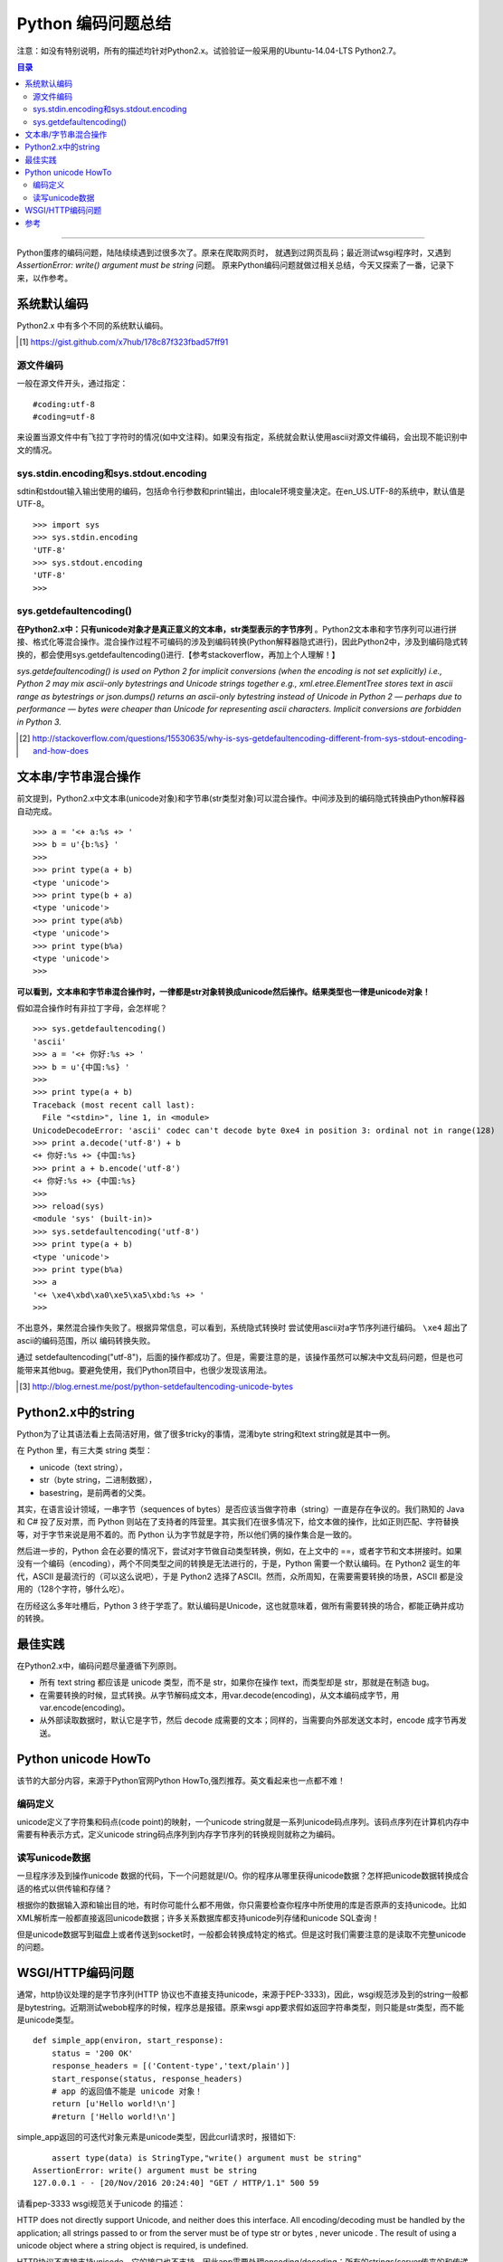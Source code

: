 
####################
Python 编码问题总结
####################


注意：如没有特别说明，所有的描述均针对Python2.x。试验验证一般采用的Ubuntu-14.04-LTS Python2.7。

.. contents:: 目录

-----------------

Python蛋疼的编码问题，陆陆续续遇到过很多次了。原来在爬取网页时，
就遇到过网页乱码；最近测试wsgi程序时，又遇到 `AssertionError: write() argument must be string` 问题。
原来Python编码问题就做过相关总结，今天又探索了一番，记录下来，以作参考。

系统默认编码
============

Python2.x 中有多个不同的系统默认编码。

.. [#] https://gist.github.com/x7hub/178c87f323fbad57ff91

源文件编码
++++++++++

一般在源文件开头，通过指定：

::

    #coding:utf-8
    #coding=utf-8

来设置当源文件中有飞拉丁字符时的情况(如中文注释)。如果没有指定，系统就会默认使用ascii对源文件编码，会出现不能识别中文的情况。

sys.stdin.encoding和sys.stdout.encoding
+++++++++++++++++++++++++++++++++++++++

sdtin和stdout输入输出使用的编码，包括命令行参数和print输出，由locale环境变量决定。在en_US.UTF-8的系统中，默认值是UTF-8。

::

    >>> import sys
    >>> sys.stdin.encoding
    'UTF-8'
    >>> sys.stdout.encoding
    'UTF-8'
    >>> 

sys.getdefaultencoding()
+++++++++++++++++++++++++

**在Python2.x中：只有unicode对象才是真正意义的文本串，str类型表示的字节序列** 。Python2文本串和字节序列可以进行拼接、格式化等混合操作。混合操作过程不可编码的涉及到编码转换(Python解释器隐式进行)，因此Python2中，涉及到编码隐式转换的，都会使用sys.getdefaultencoding()进行.【参考stackoverflow，再加上个人理解！】

`sys.getdefaultencoding() is used on Python 2 for implicit conversions (when the encoding is not set explicitly) i.e., Python 2 may mix ascii-only bytestrings and Unicode strings together e.g., xml.etree.ElementTree stores text in ascii range as bytestrings or json.dumps() returns an ascii-only bytestring instead of Unicode in Python 2 — perhaps due to performance — bytes were cheaper than Unicode for representing ascii characters. Implicit conversions are forbidden in Python 3.`

.. [#] http://stackoverflow.com/questions/15530635/why-is-sys-getdefaultencoding-different-from-sys-stdout-encoding-and-how-does


文本串/字节串混合操作
=======================

前文提到，Python2.x中文本串(unicode对象)和字节串(str类型对象)可以混合操作。中间涉及到的编码隐式转换由Python解释器自动完成。

::

    >>> a = '<+ a:%s +> '
    >>> b = u'{b:%s} '
    >>> 
    >>> print type(a + b)
    <type 'unicode'>
    >>> print type(b + a)
    <type 'unicode'>
    >>> print type(a%b)
    <type 'unicode'>
    >>> print type(b%a)
    <type 'unicode'>
    >>> 

**可以看到，文本串和字节串混合操作时，一律都是str对象转换成unicode然后操作。结果类型也一律是unicode对象！**

假如混合操作时有非拉丁字母，会怎样呢？

::

    >>> sys.getdefaultencoding()
    'ascii'
    >>> a = '<+ 你好:%s +> '
    >>> b = u'{中国:%s} '
    >>> 
    >>> print type(a + b)
    Traceback (most recent call last):
      File "<stdin>", line 1, in <module>
    UnicodeDecodeError: 'ascii' codec can't decode byte 0xe4 in position 3: ordinal not in range(128)
    >>> print a.decode('utf-8') + b
    <+ 你好:%s +> {中国:%s} 
    >>> print a + b.encode('utf-8')
    <+ 你好:%s +> {中国:%s} 
    >>> 
    >>> reload(sys)
    <module 'sys' (built-in)>
    >>> sys.setdefaultencoding('utf-8')
    >>> print type(a + b)
    <type 'unicode'>
    >>> print type(b%a)
    >>> a
    '<+ \xe4\xbd\xa0\xe5\xa5\xbd:%s +> '
    >>> 


不出意外，果然混合操作失败了。根据异常信息，可以看到，系统隐式转换时
尝试使用ascii对a字节序列进行编码。 ``\xe4`` 超出了ascii的编码范围，所以
编码转换失败。

通过 setdefaultencoding("utf-8")，后面的操作都成功了。但是，需要注意的是，该操作虽然可以解决中文乱码问题，但是也可能带来其他bug。要避免使用，我们Python项目中，也很少发现该用法。

.. [#] http://blog.ernest.me/post/python-setdefaultencoding-unicode-bytes

Python2.x中的string
===================

Python为了让其语法看上去简洁好用，做了很多tricky的事情，混淆byte string和text string就是其中一例。

在 Python 里，有三大类 string 类型：

-   unicode（text string），
-   str（byte string，二进制数据），
-   basestring，是前两者的父类。

其实，在语言设计领域，一串字节（sequences of bytes）是否应该当做字符串（string）一直是存在争议的。我们熟知的 Java 和 C# 投了反对票，而 Python 则站在了支持者的阵营里。其实我们在很多情况下，给文本做的操作，比如正则匹配、字符替换等，对于字节来说是用不着的。而 Python 认为字节就是字符，所以他们俩的操作集合是一致的。

然后进一步的，Python 会在必要的情况下，尝试对字节做自动类型转换，例如，在上文中的 ==，或者字节和文本拼接时。如果没有一个编码（encoding），两个不同类型之间的转换是无法进行的，于是，Python 需要一个默认编码。在 Python2 诞生的年代，ASCII 是最流行的（可以这么说吧），于是 Python2 选择了ASCII。然而，众所周知，在需要需要转换的场景，ASCII 都是没用的（128个字符，够什么吃）。

在历经这么多年吐槽后，Python 3 终于学乖了。默认编码是Unicode，这也就意味着，做所有需要转换的场合，都能正确并成功的转换。

最佳实践
=========

在Python2.x中，编码问题尽量遵循下列原则。

-   所有 text string 都应该是 unicode 类型，而不是 str，如果你在操作 text，而类型却是 str，那就是在制造 bug。

-   在需要转换的时候，显式转换。从字节解码成文本，用var.decode(encoding)，从文本编码成字节，用 var.encode(encoding)。

-   从外部读取数据时，默认它是字节，然后 decode 成需要的文本；同样的，当需要向外部发送文本时，encode 成字节再发送。


Python unicode HowTo
====================

该节的大部分内容，来源于Python官网Python HowTo,强烈推荐。英文看起来也一点都不难！

编码定义
++++++++

unicode定义了字符集和码点(code point)的映射，一个unicode string就是一系列unicode码点序列。该码点序列在计算机内存中需要有种表示方式，定义unicode string码点序列到内存字节序列的转换规则就称之为编码。

读写unicode数据
++++++++++++++++

一旦程序涉及到操作unicode 数据的代码，下一个问题就是I/O。你的程序从哪里获得unicode数据？怎样把unicode数据转换成合适的格式以供传输和存储？

根据你的数据输入源和输出目的地，有时你可能什么都不用做，你只需要检查你程序中所使用的库是否原声的支持unicode。比如XML解析库一般都直接返回unicode数据；许多关系数据库都支持unicode列存储和unicode SQL查询！

但是unicode数据写到磁盘上或者传送到socket时，一般都会转换成特定的格式。但是这时我们需要注意的是读取不完整unicode的问题。

WSGI/HTTP编码问题
=================

通常，http协议处理的是字节序列(HTTP 协议也不直接支持unicode，来源于PEP-3333)，因此，wsgi规范涉及到的string一般都是bytestring。近期测试webob程序的时候，程序总是报错。原来wsgi app要求假如返回字符串类型，则只能是str类型，而不能是unicode类型。

::

    def simple_app(environ, start_response):
        status = '200 OK'
        response_headers = [('Content-type','text/plain')]
        start_response(status, response_headers)
        # app 的返回值不能是 unicode 对象！
        return [u'Hello world!\n']
        #return ['Hello world!\n']

simple_app返回的可迭代对象元素是unicode类型，因此curl请求时，报错如下:

::

        assert type(data) is StringType,"write() argument must be string"
    AssertionError: write() argument must be string
    127.0.0.1 - - [20/Nov/2016 20:24:40] "GET / HTTP/1.1" 500 59

请看pep-3333 wsgi规范关于unicode 的描述：

HTTP does not directly support Unicode, and neither does this interface. All encoding/decoding must be handled by the application; all strings passed to or from the server must be of type str or bytes , never unicode . The result of using a unicode object where a string object is required, is undefined.

HTTP协议不直接支持unicode，它的接口也不支持。因此app需要处理encoding/decoding：所有的strings(server传来的和传递给server的)都只能是str类型或者bytes类型，决不能是unicode。在需要string对象而返回unicode对象的地方，结果是未定义的！

Note also that strings passed to start_response() as a status or as response headers must follow RFC 2616 with respect to encoding. That is, they must either be ISO-8859-1 characters, or use RFC 2047 MIME encoding.

同样需要指出：传递给 start_response 回调函数的strings(作为HTTP 响应状态码和头部)需要服从RFC-2616的编码规定。因此：他们只可能是ISO-8859-1字符集或者RFC-2047多媒体编码！

On Python platforms where the str or StringType type is in fact Unicode-based (e.g. Jython, IronPython, Python 3, etc.), all "strings" referred to in this specification must contain only code points representable in ISO-8859-1 encoding ( \u0000 through \u00FF , inclusive). It is a fatal error for an application to supply strings containing any other Unicode character or code point. Similarly, servers and gateways must not supply strings to an application containing any other Unicode characters.

在python平台上，str和StringType类型都是基于unicode的(如：Jython, IronPython, Python3);该规范里涉及到的所有strings只能包含 ISO-8859-1编码规则列出的码点。wsgi app 提供包含任意其他unicode字符集或者码点的strings都是严重错误。类似的，servers或者gateway也不应该给一个app提供包含其他unicode字符集的strings

Again, all objects referred to in this specification as "strings" must be of type str or StringType , and must not be of type unicode or UnicodeType . And, even if a given platform allows for more than 8 bits per character in str / StringType objects, only the lower 8 bits may be used, for any value referred to in this specification as a "string".

再次强调：该规范里涉及的所有string对象只能是str或者StringType，而不能是unicode 或者UnicodeType；即使有些平台str或者StringType对象支持超过 8bits/每字符，也可能只有低8位字符可用。

For values referred to in this specification as "bytestrings" (i.e., values read from wsgi.input , passed to write() or yielded by the application), the value must be of type bytes under Python 3, and str in earlier versions of Python.

如果该规范里涉及到的值为”bytestrings“(如：wsgi.input, 传递给write(),或者由app yield产生)，他们的类型只能是bytes(在Python3中)，或者str(以前的Python版本！) 


-------------

参考
=====

.. [#] http://pycoders-weekly-chinese.readthedocs.io/en/latest/issue5/unipain.html
.. [#] http://www.liaoxuefeng.com/wiki/0014316089557264a6b348958f449949df42a6d3a2e542c000/001431664106267f12e9bef7ee14cf6a8776a479bdec9b9000
.. [#] http://www.ituring.com.cn/article/1116
.. [#] https://www.python.org/dev/peps/pep-3333/#unicode-issues
